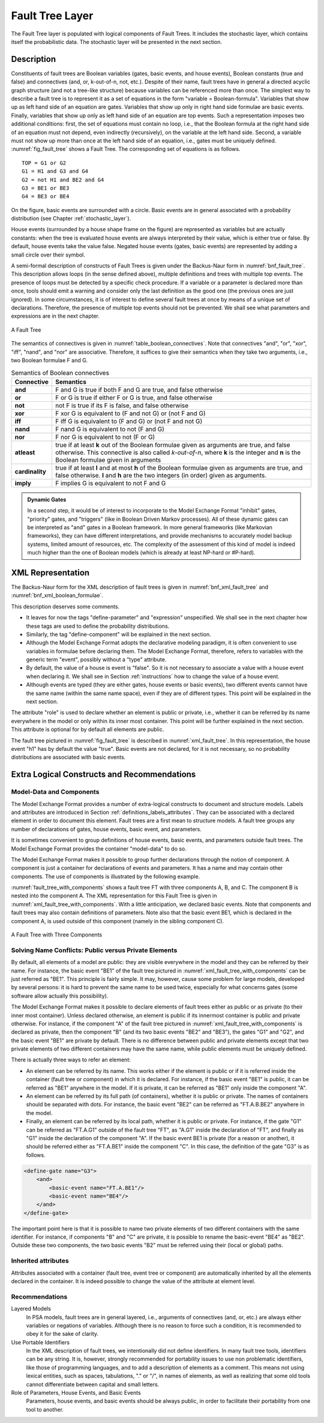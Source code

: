 .. _fault_tree_layer:

****************
Fault Tree Layer
****************

The Fault Tree layer is populated with logical components of Fault Trees.
It includes the stochastic layer,
which contains itself the probabilistic data.
The stochastic layer will be presented in the next section.

Description
===========

Constituents of fault trees are
Boolean variables (gates, basic events, and house events),
Boolean constants (true and false)
and connectives (and, or, k-out-of-n, not, etc.).
Despite of their name,
fault trees have in general a directed acyclic graph structure (and not a tree-like structure)
because variables can be referenced more than once.
The simplest way to describe a fault tree
is to represent it as a set of equations
in the form "variable = Boolean-formula".
Variables that show up as left hand side of an equation are gates.
Variables that show up only in right hand side formulae are basic events.
Finally, variables that show up only as left hand side of an equation are top events.
Such a representation imposes two additional conditions:
first, the set of equations must contain no loop,
i.e., that the Boolean formula at the right hand side of an equation
must not depend, even indirectly (recursively), on the variable at the left hand side.
Second, a variable must not show up more than once at the left hand side of an equation,
i.e., gates must be uniquely defined.
:numref:`fig_fault_tree` shows a Fault Tree.
The corresponding set of equations is as follows.

::

    TOP = G1 or G2
    G1 = H1 and G3 and G4
    G2 = not H1 and BE2 and G4
    G3 = BE1 or BE3
    G4 = BE3 or BE4

On the figure, basic events are surrounded with a circle.
Basic events are in general associated with a probability distribution
(see Chapter :ref:`stochastic_layer`).

House events (surrounded by a house shape frame on the figure)
are represented as variables but are actually constants:
when the tree is evaluated house events are always interpreted by their value,
which is either true or false.
By default, house events take the value false.
Negated house events (gates, basic events)
are represented by adding a small circle over their symbol.

A semi-formal description of constructs of Fault Trees
is given under the Backus-Naur form in :numref:`bnf_fault_tree`.
This description allows loops (in the sense defined above),
multiple definitions and trees with multiple top events.
The presence of loops must be detected by a specific check procedure.
If a variable or a parameter is declared more than once,
tools should emit a warning
and consider only the last definition as the good one (the previous ones are just ignored).
In some circumstances, it is of interest to define several fault trees at once
by means of a unique set of declarations.
Therefore, the presence of multiple top events should not be prevented.
We shall see what parameters and expressions are in the next chapter.

.. figure:: ../images/fault_tree.svg
    :name: fig_fault_tree
    :align: center

    A Fault Tree

The semantics of connectives is given in :numref:`table_boolean_connectives`.
Note that connectives "and", "or", "xor", "iff", "nand", and "nor" are associative.
Therefore, it suffices to give their semantics when they take two arguments,
i.e., two Boolean formulae F and G.

.. code-block:: bnf
    :name: bnf_fault_tree
    :caption: Backus-Naur presentation of constructs of Fault Trees

    fault-tree-definition ::=
        fault-tree identifier (event-definition | parameter-definition)

    event-definition ::=
          gate = formula
        | basic-event = expression
        | house-event = Boolean-constant

    formula ::=
          event
        | Boolean-constant
        | and formula+
        | or formula+
        | not formula
        | xor formula+
        | iff formula+
        | nand formula+
        | nor formula+
        | atleast integer formula+
        | cardinality integer integer formula+
        | imply formula formula

    event ::= gate | basic-event | house-event

    Boolean-constant ::= constant (true | false)


.. table:: Semantics of Boolean connectives
    :name: table_boolean_connectives

    +-----------------+-----------------------------------------------------------------------------------------------+
    | Connective      | Semantics                                                                                     |
    +=================+===============================================================================================+
    | **and**         | F and G is true if both F and G are true, and false otherwise                                 |
    +-----------------+-----------------------------------------------------------------------------------------------+
    | **or**          | F or G is true if either F or G is true, and false otherwise                                  |
    +-----------------+-----------------------------------------------------------------------------------------------+
    | **not**         | not F is true if its F is false, and false otherwise                                          |
    +-----------------+-----------------------------------------------------------------------------------------------+
    | **xor**         | F xor G is equivalent to (F and not G) or (not F and G)                                       |
    +-----------------+-----------------------------------------------------------------------------------------------+
    | **iff**         | F iff G is equivalent to (F and G) or (not F and not G)                                       |
    +-----------------+-----------------------------------------------------------------------------------------------+
    | **nand**        | F nand G is equivalent to not (F and G)                                                       |
    +-----------------+-----------------------------------------------------------------------------------------------+
    | **nor**         | F nor G is equivalent to not (F or G)                                                         |
    +-----------------+-----------------------------------------------------------------------------------------------+
    | **atleast**     | true if at least **k** out of the Boolean formulae given as arguments are true,               |
    |                 | and false otherwise. This connective is also called *k-out-of-n*,                             |
    |                 | where **k** is the integer and **n** is the Boolean formulae given in arguments               |
    +-----------------+-----------------------------------------------------------------------------------------------+
    | **cardinality** | true if at least **l** and at most **h** of the Boolean formulae given as arguments are true, |
    |                 | and false otherwise. **l** and **h** are the two integers (in order) given as arguments.      |
    +-----------------+-----------------------------------------------------------------------------------------------+
    | **imply**       | F implies G is equivalent to not F and G                                                      |
    +-----------------+-----------------------------------------------------------------------------------------------+


.. admonition:: Dynamic Gates

    In a second step, it would be of interest to incorporate to the Model Exchange Format
    "inhibit" gates, "priority" gates, and "triggers"
    (like in Boolean Driven Markov processes).
    All of these dynamic gates can be interpreted as "and" gates in a Boolean framework.
    In more general frameworks (like Markovian frameworks),
    they can have different interpretations,
    and provide mechanisms to accurately model backup systems, limited amount of resources, etc.
    The complexity of the assessment of this kind of model is indeed much higher
    than the one of Boolean models (which is already at least NP-hard or #P-hard).


XML Representation
==================

The Backus-Naur form for the XML description of fault trees
is given in :numref:`bnf_xml_fault_tree` and :numref:`bnf_xml_boolean_formulae`.

This description deserves some comments.

- It leaves for now the tags "define-parameter" and "expression" unspecified.
  We shall see in the next chapter
  how these tags are used to define the probability distributions.
- Similarly, the tag "define-component" will be explained in the next section.
- Although the Model Exchange Format adopts the declarative modeling paradigm,
  it is often convenient to use variables in formulae before declaring them.
  The Model Exchange Format, therefore, refers to variables with the generic term "event",
  possibly without a "type" attribute.
- By default, the value of a house is event is "false".
  So it is not necessary to associate a value with a house event when declaring it.
  We shall see in Section :ref:`instructions` how to change the value of a house event.
- Although events are typed (they are either gates, house events or basic events),
  two different events cannot have the same name (within the same name space),
  even if they are of different types.
  This point will be explained in the next section.

.. code-block:: bnf
    :name: bnf_xml_fault_tree
    :caption: Backus-Naur form of XML description of Fault Trees

    fault-tree-definition ::=
        <define-fault-tree name="identifier" >
            [ label ]
            [ attributes ]
            (event-definition | parameter-definition |component-definition)*
        </define-fault-tree >

    component-definition ::=
        <define-component name="identifier" [ role="private|public" ] >
            [ label ]
            [ attributes ]
            (event-definition | parameter-definition | component-definition)*
        </define-component>

     model-data ::=
        <model-data>
            (house-event-definition | basic-event-definition | parameter-definition)*
        </model-data>

    event-definition ::=
          gate-definition
        | house-event-definition
        | basic-event-definition

    gate-definition ::=
        <define-gate name="identifier" [ role="private|public" ] >
            [ label ]
            [ attributes ]
            formula
        </define-gate>

    house-event-definition ::=
        <define-house-event name="identifier" [ role="private|public" ] >
            [ label ]
            [ attributes ]
            [ Boolean -constant ]
        </define-house-event>

    basic-event-definition ::=
        <define-basic-event name="identifier" [ role="private|public" ] >
            [ label ]
            [ attributes ]
            [ expression ]
        </define-basic-event>


.. code-block:: bnf
    :name: bnf_xml_boolean_formulae
    :caption: Backus-Naur grammar of the XML representation of Boolean formulae

    formula ::=
          event
        | Boolean-constant
        | <and> formula+ </and>
        | <or> formula+ </or>
        | <not> formula </not>
        | <xor> formula+ </xor>
        | <iff> formula+ </iff>
        | <nand> formula+ </nand>
        | <nor> formula+ </nor>
        | <atleast min="integer" > formula+ </atleast>
        | <cardinality min="integer" max="integer" > formula+  </cardinality>
        | <imply> formula formula </imply>

    event ::=
          <event name="identifier" [ type="event-type" ] />
        | <gate name="identifier" />
        | <house-event name="identifier" />
        | <basic-event name="identifier" />

    event-type ::= gate | basic-event | house-event

    Boolean-constant ::= <constant value="Boolean-value" />

    Boolean-value ::= true | false

The attribute "role" is used to declare whether an element is public or private,
i.e., whether it can be referred by its name everywhere in the model
or only within its inner most container.
This point will be further explained in the next section.
This attribute is optional for by default all elements are public.

The fault tree pictured in :numref:`fig_fault_tree` is described in :numref:`xml_fault_tree`.
In this representation, the house event "h1" has by default the value "true".
Basic events are not declared, for it is not necessary,
so no probability distributions are associated with basic events.

.. code-block:: xml
    :name: xml_fault_tree
    :caption: XML description of Fault Tree pictured in :numref:`fig_fault_tree`

    <?xml version="1.0" ?>
    <!DOCTYPE opsa-mef>
    <opsa-mef>
        <define-fault-tree name="FT1">
            <define-gate name="top">
                <or>
                    <gate name="g1"/>
                    <gate name="g2"/>
                </or>
            </define-gate>
            <define-gate name="g1">
                <and>
                    <house-event name="h1"/>
                    <gate name="g3"/>
                    <gate name="g4"/>
                </and>
            </define-gate>
            <define-gate name="g2">
                <and>
                    <not>
                        <house-event name="h1"/>
                    </not>
                    <basic-event name="e2"/>
                    <gate name="g4"/>
                </and>
            </define-gate>
            <define-gate name="g3">
                <or>
                    <basic-event name="e1"/>
                    <basic-event name="e3"/>
                </or>
            </define-gate>
            <define-gate name="g4">
                <or>
                    <basic-event name="e3"/>
                    <basic-event name="e4"/>
                </or>
            </define-gate>
            <define-house-event name="h1">
                <constant value="true"/>
            </define-house-event>
        </define-fault-tree>
    </opsa-mef>


Extra Logical Constructs and Recommendations
============================================

Model-Data and Components
-------------------------

The Model Exchange Format provides a number of extra-logical constructs
to document and structure models.
Labels and attributes are introduced in Section :ref:`definitions_labels_attributes`.
They can be associated with a declared element in order to document this element.
Fault trees are a first mean to structure models.
A fault tree groups any number of declarations of
gates, house events, basic event, and parameters.

It is sometimes convenient
to group definitions of house events, basic events, and parameters outside fault trees.
The Model Exchange Format provides the container "model-data" to do so.

The Model Exchange Format makes it possible
to group further declarations through the notion of component.
A component is just a container for declarations of events and parameters.
It has a name and may contain other components.
The use of components is illustrated by the following example.

:numref:`fault_tree_with_components` shows a fault tree FT with three components A, B, and C.
The component B is nested into the component A.
The XML representation for this Fault Tree is given in :numref:`xml_fault_tree_with_components`.
With a little anticipation, we declared basic events.
Note that components and fault trees may also contain definitions of parameters.
Note also that the basic event BE1, which is declared in the component A,
is used outside of this component (namely in the sibling component C).

.. figure:: ../images/fault_tree_with_components.svg
    :name: fault_tree_with_components
    :align: center

    A Fault Tree with Three Components


.. code-block:: xml
    :name: xml_fault_tree_with_components
    :caption: XML Representation for the Fault Tree pictured in :numref:`fault_tree_with_components`

    <define-fault-tree name="FT">
        <define-gate name="TOP">
            <or>
                <gate name="G1"/>
                <gate name="G2"/>
                <gate name="G3"/>
            </or>
        </define-gate>
        <define-component name="A">
            <define-gate name="G1">
                <and>
                    <basic-event name="BE1"/>
                    <basic-event name="BE2"/>
                </and>
            </define-gate>
            <define-gate name="G2">
                <and>
                    <basic-event name="BE1"/>
                    <basic-event name="BE3"/>
                </and>
            </define-gate>
            <define-basic-event name="BE1">
                <float value="1.2e-3"/>
            </define-basic-event>
            <define-component name="B">
                <define-basic-event name="BE2">
                    <float value="2.4e-3"/>
                </define-basic-event>
                <define-basic-event name="BE3">
                    <float value="5.2e-3"/>
                </define-basic-event>
            </define-component>
        </define-component>
        <define-component name="C">
            <define-gate name="G3">
                <and>
                    <basic-event name="BE1"/>
                    <basic-event name="BE4"/>
                </and>
            </define-gate>
            <define-basic-event name="BE4">
                <float value="1.6e-3"/>
            </define-basic-event>
        </define-component>
    </define-fault-tree>


Solving Name Conflicts: Public versus Private Elements
------------------------------------------------------

By default, all elements of a model are public:
they are visible everywhere in the model
and they can be referred by their name.
For instance, the basic event "BE1" of the fault tree
pictured in :numref:`xml_fault_tree_with_components`
can be just referred as "BE1".
This principle is fairly simple.
It may, however, cause some problem for large models, developed by several persons:
it is hard to prevent the same name to be used twice,
especially for what concerns gates (some software allow actually this possibility).

The Model Exchange Format makes it possible to declare elements of fault trees
either as public or as private (to their inner most container).
Unless declared otherwise, an element is public
if its innermost container is public and private otherwise.
For instance, if the component "A" of the fault tree
pictured in :numref:`xml_fault_tree_with_components`
is declared as private,
then the component "B" (and its two basic events "BE2" and "BE3"),
the gates "G1" and "G2", and the basic event "BE1" are private by default.
There is no difference between public and private elements
except that two private elements of two different containers may have the same name,
while public elements must be uniquely defined.

There is actually three ways to refer an element:

- An element can be referred by its name.
  This works either if the element is public
  or if it is referred inside the container (fault tree or component) in which it is declared.
  For instance, if the basic event "BE1" is public,
  it can be referred as "BE1" anywhere in the model.
  If it is private, it can be referred as "BE1" only inside the component "A".
- An element can be referred by its full path (of containers),
  whether it is public or private.
  The names of containers should be separated with dots.
  For instance, the basic event "BE2" can be referred as "FT.A.B.BE2" anywhere in the model.
- Finally, an element can be referred by its local path,
  whether it is public or private.
  For instance, if the gate "G1" can be referred as "FT.A.G1" outside of the fault tree "FT",
  as "A.G1" inside the declaration of "FT",
  and finally as "G1" inside the declaration of the component "A".
  If the basic event BE1 is private (for a reason or another),
  it should be referred either as "FT.A.BE1" inside the component "C".
  In this case, the definition of the gate "G3" is as follows.

.. code-block:: xml

    <define-gate name="G3">
        <and>
            <basic-event name="FT.A.BE1"/>
            <basic-event name="BE4"/>
        </and>
    </define-gate>

The important point here is that it is possible
to name two private elements of two different containers with the same identifier.
For instance, if components "B" and "C" are private,
it is possible to rename the basic-event "BE4" as "BE2".
Outside these two components,
the two basic events "B2" must be referred using their (local or global) paths.

Inherited attributes
--------------------

Attributes associated with a container (fault tree, event tree or component)
are automatically inherited by all the elements declared in the container.
It is indeed possible to change the value of the attribute at element level.

Recommendations
---------------

Layered Models
    In PSA models, fault trees are in general layered,
    i.e., arguments of connectives (and, or, etc.)
    are always either variables or negations of variables.
    Although there is no reason to force such a condition,
    it is recommended to obey it for the sake of clarity.

Use Portable Identifiers
    In the XML description of fault trees,
    we intentionally did not define identifiers.
    In many fault tree tools, identifiers can be any string.
    It is, however, strongly recommended for portability issues to use non problematic identifiers,
    like those of programming languages,
    and to add a description of elements as a comment.
    This means
    not using lexical entities, such as spaces, tabulations, "." or "/", in names of elements,
    as well as realizing that some old tools cannot differentiate between capital and small letters.

Role of Parameters, House Events, and Basic Events
    Parameters, house events, and basic events should be always public,
    in order to facilitate their portability from one tool to another.
